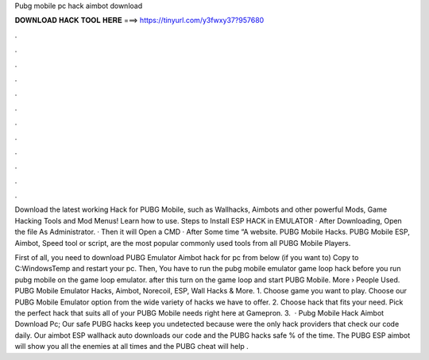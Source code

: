 Pubg mobile pc hack aimbot download



𝐃𝐎𝐖𝐍𝐋𝐎𝐀𝐃 𝐇𝐀𝐂𝐊 𝐓𝐎𝐎𝐋 𝐇𝐄𝐑𝐄 ===> https://tinyurl.com/y3fwxy37?957680



.



.



.



.



.



.



.



.



.



.



.



.

Download the latest working Hack for PUBG Mobile, such as Wallhacks, Aimbots and other powerful Mods, Game Hacking Tools and Mod Menus! Learn how to use. Steps to Install ESP HACK in EMULATOR · After Downloading, Open the file As Administrator. · Then it will Open a CMD · After Some time “A website. PUBG Mobile Hacks. PUBG Mobile ESP, Aimbot, Speed tool or script, are the most popular commonly used tools from all PUBG Mobile Players.

First of all, you need to download PUBG Emulator Aimbot hack for pc from below (if you want to) Copy  to C:\Windows\Temp and restart your pc. Then, You have to run the pubg mobile emulator game loop hack before you run pubg mobile on the game loop emulator. after this turn on the game loop and start PUBG Mobile. More › People Used. PUBG Mobile Emulator Hacks, Aimbot, Norecoil, ESP, Wall Hacks & More. 1. Choose game you want to play. Choose our PUBG Mobile Emulator option from the wide variety of hacks we have to offer. 2. Choose hack that fits your need. Pick the perfect hack that suits all of your PUBG Mobile needs right here at Gamepron. 3.  · Pubg Mobile Hack Aimbot Download Pc; Our safe PUBG hacks keep you undetected because were the only hack providers that check our code daily. Our aimbot ESP wallhack auto downloads our code and the PUBG hacks safe % of the time. The PUBG ESP aimbot will show you all the enemies at all times and the PUBG cheat will help .
